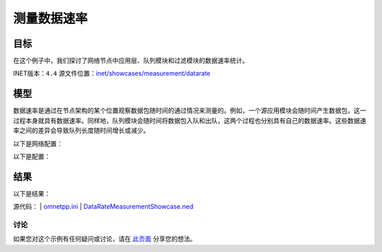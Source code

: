 测量数据速率
====================

目标
~~~~~

在这个例子中，我们探讨了网络节点中应用层、队列模块和过滤模块的数据速率统计。

INET版本：``4.4``  
源文件位置：`inet/showcases/measurement/datarate <https://github.com/inet-framework/inet/tree/master/showcases/measurement/datarate>`__

模型
~~~~~~

数据速率是通过在节点架构的某个位置观察数据包随时间的通过情况来测量的。例如，一个源应用模块会随时间产生数据包，这一过程本身就具有数据速率。同样地，队列模块会随时间将数据包入队和出队，这两个过程也分别具有自己的数据速率。这些数据速率之间的差异会导致队列长度随时间增长或减少。

以下是网络配置：

.. image:: Pic/Network.png
   :alt: Network.png
   :align: center

以下是配置：

.. code:: ini
   [General]
   network = DataRateMeasurementShowcase
   description = "Measure data rate in several modules throughout the network"
   sim-time-limit = 1s

   # 源应用，吞吐量约为 ~48Mbps
   *.source.numApps = 1
   *.source.app[0].typename = "UdpSourceApp"
   *.source.app[0].source.packetLength = 1200B
   *.source.app[0].source.productionInterval = exponential(200us)
   *.source.app[0].io.destAddress = "destination"
   *.source.app[0].io.destPort = 1000

   # 目的地应用
   *.destination.numApps = 1
   *.destination.app[0].typename = "UdpSinkApp"
   *.destination.app[0].io.localPort = 1000

   # 启用模块化以太网模型
   *.*.ethernet.typename = "EthernetLayer"
   *.*.eth[*].typename = "LayeredEthernetInterface"

   # 所有网络接口的数据速率
   *.*.eth[*].bitrate = 100Mbps

结果
~~~~~~

以下是结果：

.. image:: Pic/source_outgoing.png
   :alt: source_outgoing.png
   :align: center

.. image:: Pic/destination_incoming.png
   :alt: destination_incoming.png
   :align: center

.. image:: Pic/switch_incoming.png
   :alt: switch_incoming.png
   :align: center

.. image:: Pic/switch_outgoing.png
   :alt: switch_outgoing.png
   :align: center

源代码：
|  `omnetpp.ini <https://inet.omnetpp.org/docs/_downloads/62afefdbc85355a071521dba15a5c1c4/omnetpp.ini>`__  
|  `DataRateMeasurementShowcase.ned <https://inet.omnetpp.org/docs/_downloads/9bcf91bc421508497e77f913e673b3fe/DataRateMeasurementShowcase.ned>`__

讨论
----------
如果您对这个示例有任何疑问或讨论，请在 `此页面 <https://github.com/inet-framework/inet/discussions/TODO>`__ 分享您的想法。
